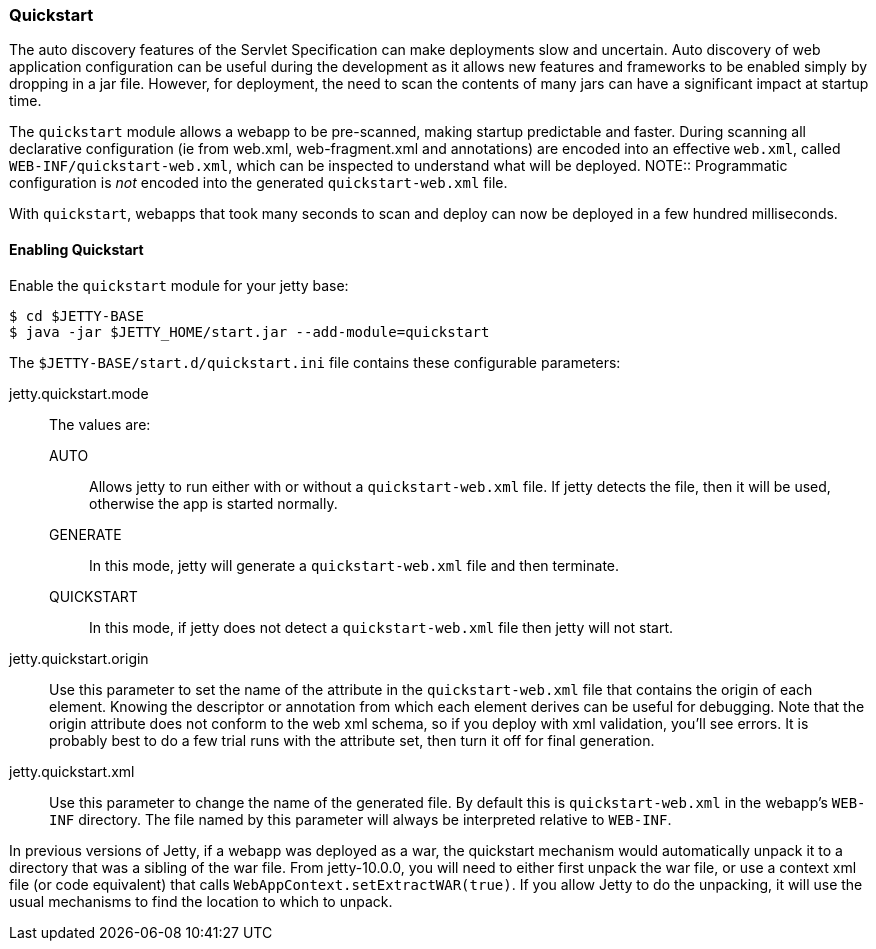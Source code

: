 //
// ========================================================================
// Copyright (c) 1995-2020 Mort Bay Consulting Pty Ltd and others.
//
// This program and the accompanying materials are made available under
// the terms of the Eclipse Public License 2.0 which is available at
// https://www.eclipse.org/legal/epl-2.0
//
// This Source Code may also be made available under the following
// Secondary Licenses when the conditions for such availability set
// forth in the Eclipse Public License, v. 2.0 are satisfied:
// the Apache License v2.0 which is available at
// https://www.apache.org/licenses/LICENSE-2.0
//
// SPDX-License-Identifier: EPL-2.0 OR Apache-2.0
// ========================================================================
//

[[og-quickstart]]
=== Quickstart


The auto discovery features of the Servlet Specification can make deployments slow and uncertain.
Auto discovery of web application configuration can be useful during the development as it allows new features and frameworks to be enabled simply by dropping in a jar file.
However, for deployment, the need to scan the contents of many jars can have a significant impact at startup time.

The `quickstart` module allows a webapp to be pre-scanned, making startup predictable and faster.
During scanning all declarative configuration (ie from web.xml, web-fragment.xml and annotations) are encoded into an effective `web.xml`, called `WEB-INF/quickstart-web.xml`, which can be inspected to understand what will be deployed.
NOTE:: Programmatic configuration is _not_ encoded into the generated `quickstart-web.xml` file.

With `quickstart`, webapps that took many seconds to scan and deploy can now be deployed in a few hundred milliseconds.

==== Enabling Quickstart

Enable the `quickstart` module for your jetty base:

[source, screen, subs="{sub-order}"]
....
$ cd $JETTY-BASE
$ java -jar $JETTY_HOME/start.jar --add-module=quickstart
....

The `$JETTY-BASE/start.d/quickstart.ini` file contains these configurable parameters:

jetty.quickstart.mode::
 The values are:
 
 AUTO:::
 Allows jetty to run either with or without a `quickstart-web.xml` file.
 If jetty detects the file, then it will be used, otherwise the app is started normally.
 GENERATE:::
 In this mode, jetty will generate a `quickstart-web.xml` file and then terminate.
 QUICKSTART:::
 In this mode, if jetty does not detect a `quickstart-web.xml` file then jetty will not start.

jetty.quickstart.origin::
Use this parameter to set the name of the attribute in the `quickstart-web.xml` file that contains the origin of each element.
Knowing the descriptor or annotation from which each element derives can be useful for debugging.
Note that the origin attribute does not conform to the web xml schema, so if you deploy with xml validation, you'll see errors.
It is probably best to do a few trial runs with the attribute set, then turn it off for final generation.

jetty.quickstart.xml::
Use this parameter to change the name of the generated file.
By default this is `quickstart-web.xml` in the webapp's `WEB-INF` directory.
The file named by this parameter will always be interpreted relative to `WEB-INF`.

In previous versions of Jetty, if a webapp was deployed as a war, the quickstart mechanism would automatically unpack it to a directory that was a sibling of the war file.
From jetty-10.0.0, you will need to either first unpack the war file, or use a context xml file (or code equivalent) that calls `WebAppContext.setExtractWAR(true)`.
If you allow Jetty to do the unpacking, it will use the usual mechanisms to find the location to which to unpack.

